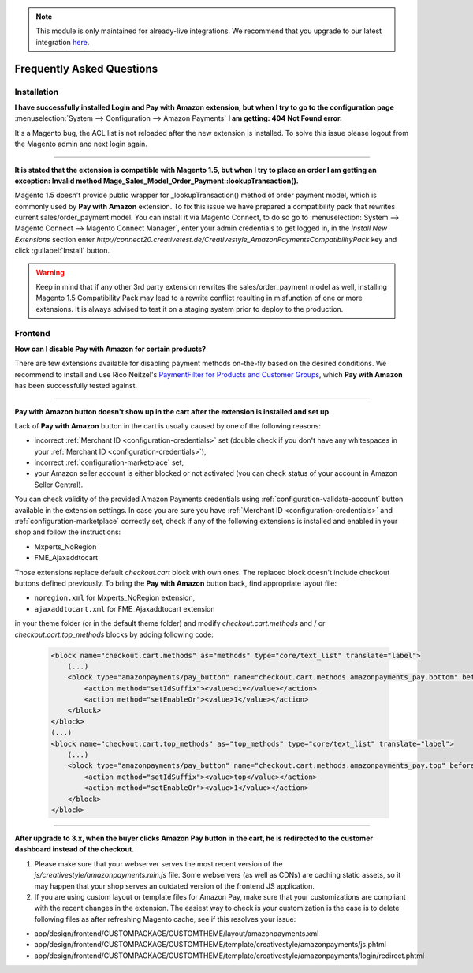 .. note::
   This module is only maintained for already-live integrations. We recommend that you upgrade to our latest integration `here <http://doc.lpa.creativetest.de/migration.html>`_.

.. _faq:

Frequently Asked Questions
==========================


Installation
------------

**I have successfully installed Login and Pay with Amazon extension, but when I try to go to the configuration page** :menuselection:`System --> Configuration --> Amazon Payments` **I am getting: 404 Not Found error.**

It's a Magento bug, the ACL list is not reloaded after the new extension is installed. To solve this issue please logout from the Magento admin and next login again.

----

.. _faq-magento15:

**It is stated that the extension is compatible with Magento 1.5, but when I try to place an order I am getting an exception: Invalid method Mage_Sales_Model_Order_Payment::lookupTransaction().**

Magento 1.5 doesn't provide public wrapper for _lookupTransaction() method of order payment model, which is commonly used by **Pay with Amazon** extension. To fix this issue we have prepared a compatibility pack that rewrites current sales/order_payment model. You can install it via Magento Connect, to do so go to :menuselection:`System --> Magento Connect --> Magento Connect Manager`, enter your admin credentials to get logged in, in the `Install New Extensions` section enter `http://connect20.creativetest.de/Creativestyle_AmazonPaymentsCompatibilityPack` key and click :guilabel:`Install` button.


.. warning:: Keep in mind that if any other 3rd party extension rewrites the sales/order_payment model as well, installing Magento 1.5 Compatibility Pack may lead to a rewrite conflict resulting in misfunction of one or more extensions. It is always advised to test it on a staging system prior to deploy to the production.


Frontend
--------

.. _faq-product-exclude:

**How can I disable Pay with Amazon for certain products?**

There are few extensions available for disabling payment methods on-the-fly based on the desired conditions. We recommend to install and use Rico Neitzel's `PaymentFilter for Products and Customer Groups <http://www.magentocommerce.com/magento-connect/paymentfilter-for-products-and-customer-groups.html>`_, which **Pay with Amazon** has been successfully tested against.

----

.. _faq-no-button:

**Pay with Amazon button doesn't show up in the cart after the extension is installed and set up.**

Lack of **Pay with Amazon** button in the cart is usually caused by one of the following reasons:

* incorrect :ref:`Merchant ID <configuration-credentials>` set (double check if you don't have any whitespaces in your :ref:`Merchant ID <configuration-credentials>`),
* incorrect :ref:`configuration-marketplace` set,
* your Amazon seller account is either blocked or not activated (you can check status of your account in Amazon Seller Central).

You can check validity of the provided Amazon Payments credentials using :ref:`configuration-validate-account` button available in the extension settings. In case you are sure you have :ref:`Merchant ID <configuration-credentials>` and :ref:`configuration-marketplace` correctly set, check if any of the following extensions is installed and enabled in your shop and follow the instructions:

* Mxperts_NoRegion
* FME_Ajaxaddtocart

Those extensions replace default `checkout.cart` block with own ones. The replaced block doesn't include checkout buttons defined previously. To bring the **Pay with Amazon** button back, find appropriate layout file:

* ``noregion.xml`` for Mxperts_NoRegion extension,
* ``ajaxaddtocart.xml`` for FME_Ajaxaddtocart extension

in your theme folder (or in the default theme folder) and modify `checkout.cart.methods` and / or `checkout.cart.top_methods` blocks by adding following code:

    .. code-block:: xml

        <block name="checkout.cart.methods" as="methods" type="core/text_list" translate="label">
            (...)
            <block type="amazonpayments/pay_button" name="checkout.cart.methods.amazonpayments_pay.bottom" before="-">
                <action method="setIdSuffix"><value>div</value></action>
                <action method="setEnableOr"><value>1</value></action>
            </block>
        </block>
        (...)
        <block name="checkout.cart.top_methods" as="top_methods" type="core/text_list" translate="label">
            (...)
            <block type="amazonpayments/pay_button" name="checkout.cart.methods.amazonpayments_pay.top" before="-">
                <action method="setIdSuffix"><value>top</value></action>
                <action method="setEnableOr"><value>1</value></action>
            </block>
        </block>

----

**After upgrade to 3.x, when the buyer clicks Amazon Pay button in the cart, he is redirected to the customer dashboard instead of the checkout.**

1. Please make sure that your webserver serves the most recent version of the `js/creativestyle/amazonpayments.min.js` file. Some webservers (as well as CDNs) are caching static assets, so it may happen that your shop serves an outdated version of the frontend JS application.

2. If you are using custom layout or template files for Amazon Pay, make sure that your customizations are compliant with the recent changes in the extension. The easiest way to check is your customization is the case is to delete following files as after refreshing Magento cache, see if this resolves your issue:

* app/design/frontend/CUSTOMPACKAGE/CUSTOMTHEME/layout/amazonpayments.xml
* app/design/frontend/CUSTOMPACKAGE/CUSTOMTHEME/template/creativestyle/amazonpayments/js.phtml
* app/design/frontend/CUSTOMPACKAGE/CUSTOMTHEME/template/creativestyle/amazonpayments/login/redirect.phtml

